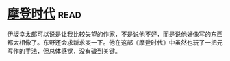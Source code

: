 * [[https://book.douban.com/subject/25713168/][摩登时代]]:read:
伊坂幸太郎可以说是让我比较失望的作家，不是说他不好，而是说他好像写的东西都太相像了。东野还会求新求变一下。他在这部《摩登时代》中虽然也玩了一把元写作的手法，但总体感觉，没有破到关键。
